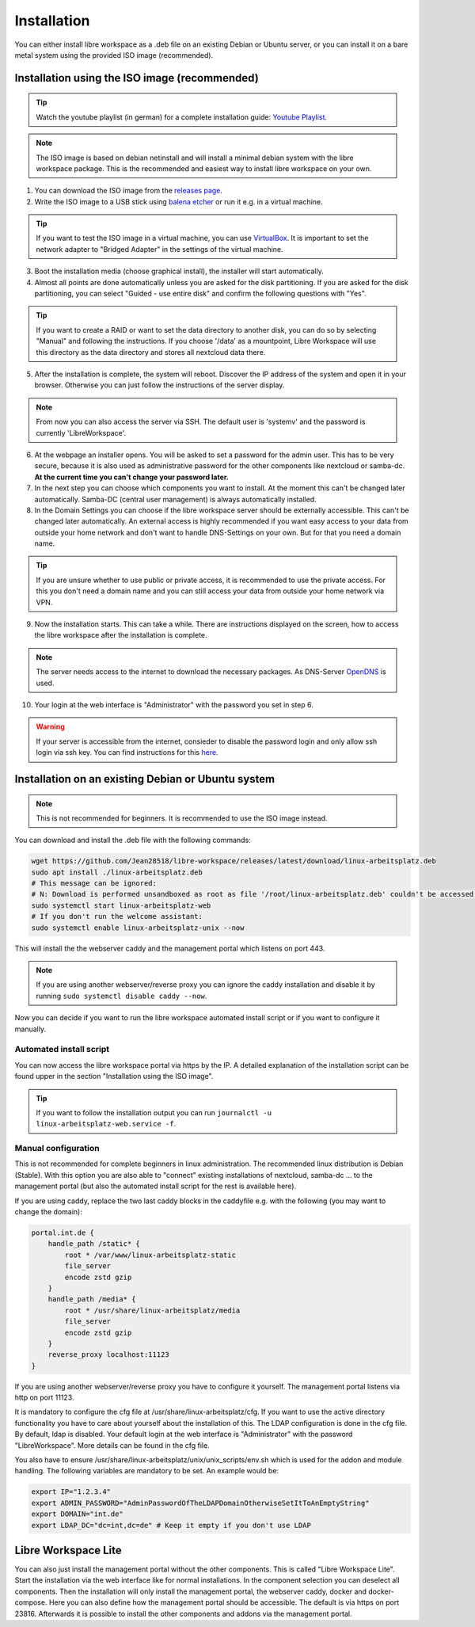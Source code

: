 ************
Installation
************

You can either install libre workspace as a .deb file on an existing Debian or Ubuntu server, 
or you can install it on a bare metal system using the provided ISO image (recommended).

Installation using the ISO image (recommended)
==============================================

.. tip::

    Watch the youtube playlist (in german) for a complete installation guide: `Youtube Playlist <https://www.youtube.com/playlist?list=PL26JW41WknwissQLa5JSEnGui9rHppYXB>`_.

.. note::

    The ISO image is based on debian netinstall and will install a minimal debian system with the libre workspace package.
    This is the recommended and easiest way to install libre workspace on your own.

1. You can download the ISO image from the `releases page <https://github.com/Jean28518/libre-workspace/releases/latest>`_.
2. Write the ISO image to a USB stick using `balena etcher <https://etcher.balena.io/>`_ or run it e.g. in a virtual machine.

.. tip::

    If you want to test the ISO image in a virtual machine, you can use `VirtualBox <https://www.virtualbox.org/>`_.
    It is important to set the network adapter to "Bridged Adapter" in the settings of the virtual machine.

3. Boot the installation media (choose graphical install), the installer will start automatically.
4. Almost all points are done automatically unless you are asked for the disk partitioning.
   If you are asked for the disk partitioning, you can select "Guided - use entire disk" and confirm the following questions with "Yes".

.. tip::

   If you want to create a RAID or want to set the data directory to another disk, you can do so by selecting "Manual" and following the instructions.
   If you choose '/data' as a mountpoint, Libre Workspace will use this directory as the data directory and stores all nextcloud data there.
   

5. After the installation is complete, the system will reboot. Discover the IP address of the system and open it in your browser. Otherwise you can just follow the instructions of the server display.

.. note::

    From now you can also access the server via SSH. The default user is 'systemv' and the password is currently 'LibreWorkspace'.

6. At the webpage an installer opens. You will be asked to set a password for the admin user. This has to be very secure, because it is also used as administrative password for the other components like nextcloud or samba-dc. **At the current time you can't change your password later.**
7. In the next step you can choose which components you want to install. At the moment this can't be changed later automatically. Samba-DC (central user management) is always automatically installed.
8. In the Domain Settings you can choose if the libre workspace server should be externally accessible. This can't be changed later automatically. An external access is highly recommended if you want easy access to your data from outside your home network and don't want to handle DNS-Settings on your own. But for that you need a domain name.

.. tip::
    If you are unsure whether to use public or private access, it is recommended to use the private access.
    For this you don't need a domain name and you can still access your data from outside your home network via VPN.

9. Now the installation starts. This can take a while. There are instructions displayed on the screen, how to access the libre workspace after the installation is complete.

.. note::

    The server needs access to the internet to download the necessary packages. As DNS-Server `OpenDNS <https://www.opendns.com/>`_  is used.


10.  Your login at the web interface is "Administrator" with the password you set in step 6.

.. warning::

    If your server is accessible from the internet, consieder to disable the password login and only allow ssh login via ssh key. 
    You can find instructions for this `here <https://www.thomas-krenn.com/en/wiki/SSH_public_key_authentication_under_Ubuntu>`_.

Installation on an existing Debian or Ubuntu system
===================================================

.. note::

    This is not recommended for beginners. It is recommended to use the ISO image instead.

You can download and install the .deb file with the following commands:

.. code-block:: bash

    wget https://github.com/Jean28518/libre-workspace/releases/latest/download/linux-arbeitsplatz.deb
    sudo apt install ./linux-arbeitsplatz.deb
    # This message can be ignored:
    # N: Download is performed unsandboxed as root as file '/root/linux-arbeitsplatz.deb' couldn't be accessed by user '_apt'. - pkgAcquire::Run (13: Permission denied)
    sudo systemctl start linux-arbeitsplatz-web
    # If you don't run the welcome assistant:
    sudo systemctl enable linux-arbeitsplatz-unix --now

This will install the the webserver caddy and the management portal which listens on port 443.

.. note::

    If you are using another webserver/reverse proxy you can ignore the caddy installation and disable it by running ``sudo systemctl disable caddy --now``.


Now you can decide if you want to run the libre workspace automated install script or if you want to configure it manually.

Automated install script
------------------------

You can now access the libre workspace portal via https by the IP.
A detailed explanation of the installation script can be found upper in the section "Installation using the ISO image".

.. tip::

    If you want to follow the installation output you can run ``journalctl -u linux-arbeitsplatz-web.service -f``.


Manual configuration
--------------------

This is not recommended for complete beginners in linux administration. The recommended linux distribution is Debian (Stable).
With this option you are also able to "connect" existing installations of nextcloud, samba-dc ... to the management portal (but also the automated install script for the rest is available here).

If you are using caddy, replace the two last caddy blocks in the caddyfile e.g. with the following (you may want to change the domain):

.. code-block:: yaml

    portal.int.de {
        handle_path /static* {
            root * /var/www/linux-arbeitsplatz-static
            file_server
            encode zstd gzip
        }
        handle_path /media* {
            root * /usr/share/linux-arbeitsplatz/media
            file_server
            encode zstd gzip
        }
        reverse_proxy localhost:11123
    }

If you are using another webserver/reverse proxy you have to configure it yourself. The management portal listens via http on port 11123.

It is mandatory to configure the cfg file at /usr/share/linux-arbeitsplatz/cfg. If you want to use the active directory functionality you have to care about yourself about the installation of this. The LDAP configuration is done in the cfg file.
By default, ldap is disabled. Your default login at the web interface is "Administrator" with the password "LibreWorkspace". More details can be found in the cfg file.


You also have to ensure /usr/share/linux-arbeitsplatz/unix/unix_scripts/env.sh which is used for the addon and module handling.
The following variables are mandatory to be set. An example would be:

.. code-block:: bash

    export IP="1.2.3.4"
    export ADMIN_PASSWORD="AdminPasswordOfTheLDAPDomainOtherwiseSetItToAnEmptyString"
    export DOMAIN="int.de"
    export LDAP_DC="dc=int,dc=de" # Keep it empty if you don't use LDAP


Libre Workspace Lite
====================

You can also just install the management portal without the other components. This is called "Libre Workspace Lite".
Start the installation via the web interface like for normal installations. In the component selection you can deselect all components.
Then the installation will only install the management portal, the webserver caddy, docker and docker-compose.
Here you can also define how the management portal should be accessible. The default is via https on port 23816.
Afterwards it is possible to install the other components and addons via the management portal.
